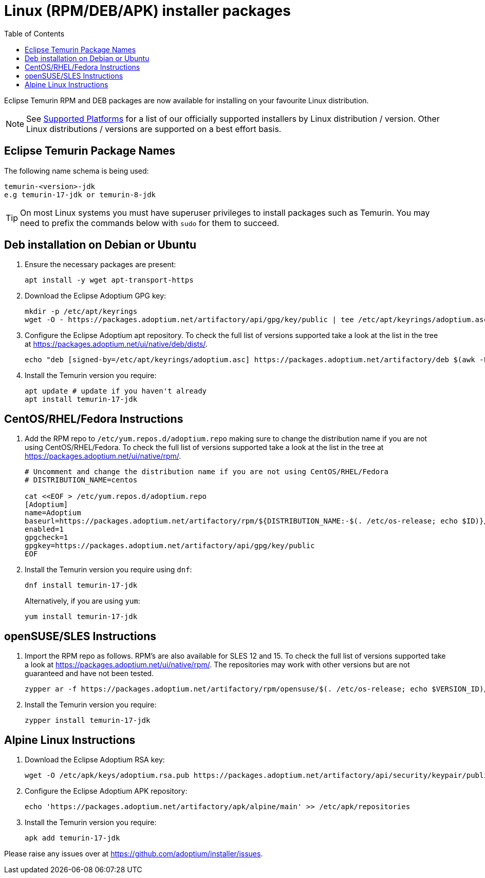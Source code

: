 = Linux (RPM/DEB/APK) installer packages
:page-authors: gdams, karianna, perlun, TheCrazyLex, TobiX, topaussie, sxa, tellison, luozhenyu
:toc:
:icons: font

Eclipse Temurin RPM and DEB packages are now available for installing on
your favourite Linux distribution.

[NOTE]
====
See link:/supported-platforms[Supported Platforms] for a list of our officially supported installers by Linux distribution / version. Other Linux distributions / versions are supported on a best effort basis.
====

== Eclipse Temurin Package Names

The following name schema is being used:

....
temurin-<version>-jdk
e.g temurin-17-jdk or temurin-8-jdk
....

[TIP]
====
On most Linux systems you must have superuser privileges to install packages such as Temurin. You may need to prefix the commands below with `sudo` for them to succeed.
====

== Deb installation on Debian or Ubuntu

. Ensure the necessary packages are present:
+
[source, bash]
----
apt install -y wget apt-transport-https
----
+
. Download the Eclipse Adoptium GPG key:
+
[source, bash]
----
mkdir -p /etc/apt/keyrings
wget -O - https://packages.adoptium.net/artifactory/api/gpg/key/public | tee /etc/apt/keyrings/adoptium.asc
----
+
. Configure the Eclipse Adoptium apt repository. To check the full list of versions supported take a look at the list in the tree at https://packages.adoptium.net/ui/native/deb/dists/.
+
[source, bash]
----
echo "deb [signed-by=/etc/apt/keyrings/adoptium.asc] https://packages.adoptium.net/artifactory/deb $(awk -F= '/^VERSION_CODENAME/{print$2}' /etc/os-release) main" | tee /etc/apt/sources.list.d/adoptium.list
----
+
. Install the Temurin version you require:
+
[source, bash]
----
apt update # update if you haven't already
apt install temurin-17-jdk
----

== CentOS/RHEL/Fedora Instructions

. Add the RPM repo to `/etc/yum.repos.d/adoptium.repo` making sure to change the distribution name if you are not using CentOS/RHEL/Fedora. To check the full list of versions supported take a look at the list in the tree at https://packages.adoptium.net/ui/native/rpm/.
+
[source, bash]
----
# Uncomment and change the distribution name if you are not using CentOS/RHEL/Fedora
# DISTRIBUTION_NAME=centos

cat <<EOF > /etc/yum.repos.d/adoptium.repo
[Adoptium]
name=Adoptium
baseurl=https://packages.adoptium.net/artifactory/rpm/${DISTRIBUTION_NAME:-$(. /etc/os-release; echo $ID)}/\$releasever/\$basearch
enabled=1
gpgcheck=1
gpgkey=https://packages.adoptium.net/artifactory/api/gpg/key/public
EOF
----
+
. Install the Temurin version you require using `dnf`:
+
[source, bash]
----
dnf install temurin-17-jdk
----
Alternatively, if you are using `yum`:
+
[source, bash]
----
yum install temurin-17-jdk
----

== openSUSE/SLES Instructions

. Import the RPM repo as follows. RPM’s are also available for SLES 12 and 15. To check the full list of versions supported take a look at
https://packages.adoptium.net/ui/native/rpm/. The repositories may work with other versions but are not guaranteed and have not been tested.
+
[source, bash]
----
zypper ar -f https://packages.adoptium.net/artifactory/rpm/opensuse/$(. /etc/os-release; echo $VERSION_ID)/$(uname -m) adoptium
----
+
. Install the Temurin version you require:
+
[source, bash]
----
zypper install temurin-17-jdk
----


== Alpine Linux Instructions

. Download the Eclipse Adoptium RSA key:
+
[source, bash]
----
wget -O /etc/apk/keys/adoptium.rsa.pub https://packages.adoptium.net/artifactory/api/security/keypair/public/repositories/apk
----
+
. Configure the Eclipse Adoptium APK repository:
+
[source, bash]
----
echo 'https://packages.adoptium.net/artifactory/apk/alpine/main' >> /etc/apk/repositories
----
+
. Install the Temurin version you require:
+
[source, bash]
----
apk add temurin-17-jdk
----

Please raise any issues over at
https://github.com/adoptium/installer/issues.
